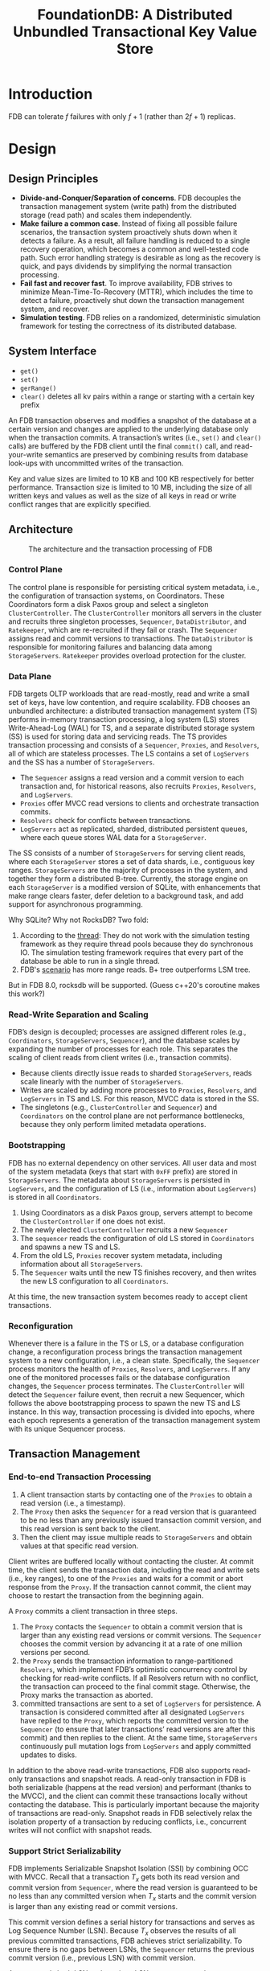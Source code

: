 #+title: FoundationDB: A Distributed Unbundled Transactional Key Value Store
#+AUTHOR:
#+LATEX_HEADER: \input{/Users/wu/notes/preamble.tex}
#+EXPORT_FILE_NAME: ../../latex/papers/database/foundationdb.tex
#+LATEX_HEADER: \graphicspath{{../../../paper/database/}}
#+OPTIONS: toc:nil
#+STARTUP: shrink
* Introduction
        FDB can tolerate \(f\) failures with only \(f+1\) (rather than \(2f+1\)) replicas.
* Design
** Design Principles
        * *Divide-and-Conquer/Separation of concerns*. FDB decouples the transaction management system (write
          path) from the distributed storage (read path) and scales them independently.
        * *Make failure a common case*. Instead of fixing all possible failure scenarios, the transaction system
          proactively shuts down when it detects a failure. As a result, all failure handling is reduced to a
          single recovery operation, which becomes a common and well-tested code path. Such error handling
          strategy is desirable as long as the recovery is quick, and pays dividends by simplifying the normal
          transaction processing.
        * *Fail fast and recover fast*. To improve availability, FDB strives to minimize Mean-Time-To-Recovery
          (MTTR), which includes the time to detect a failure, proactively shut down the transaction
          management system, and recover.
        * *Simulation testing*. FDB relies on a randomized, deterministic simulation framework for testing the
          correctness of its distributed database.
** System Interface
        * ~get()~
        * ~set()~
        * ~gerRange()~
        * ~clear()~ deletes all kv pairs within a range or starting with a certain key prefix

        An FDB transaction observes and modifies a snapshot of the database at a certain version and changes
        are applied to the underlying database only when the transaction commits. A transaction’s writes
        (i.e., ~set()~ and ~clear()~ calls) are buffered by the FDB client until the final ~commit()~ call, and
        read-your-write semantics are preserved by combining results from database look-ups with uncommitted
        writes of the transaction.

        Key and value sizes are limited to 10 KB and 100 KB respectively for better performance. Transaction
        size is limited to 10 MB, including the size of all written keys and values as well as the size of all
        keys in read or write conflict ranges that are explicitly specified.
** Architecture
        #+ATTR_LATEX: :width .8\textwidth :float nil
        #+NAME: f1
        #+CAPTION: The architecture and the transaction processing of FDB
        [[../../images/papers/108.png]]
*** Control Plane
        The control plane is responsible for persisting critical system metadata, i.e., the configuration of
        transaction systems, on Coordinators. These Coordinators form a disk Paxos group and select a
        singleton ~ClusterController~. The ~ClusterController~ monitors all servers in the cluster and recruits
        three singleton processes, ~Sequencer~, ~DataDistributor~, and ~Ratekeeper~, which are re-recruited if they
        fail or crash. The ~Sequencer~ assigns read and commit versions to transactions. The ~DataDistributor~ is
        responsible for monitoring failures and balancing data among ~StorageServers~. ~Ratekeeper~ provides
        overload protection for the cluster.
*** Data Plane
        FDB targets OLTP workloads that are read-mostly, read and write a small set of keys, have low
        contention, and require scalability. FDB chooses an unbundled architecture: a distributed transaction
        management system (TS) performs in-memory transaction processing, a log system (LS) stores
        Write-Ahead-Log (WAL) for TS, and a separate distributed storage system (SS) is used for storing data
        and servicing reads. The TS provides transaction processing and consists of a ~Sequencer~, ~Proxies~, and
        ~Resolvers~, all of which are stateless processes. The LS contains a set of ~LogServers~ and the SS has a
        number of ~StorageServers~.

        * The ~Sequencer~ assigns a read version and a commit version to each transaction and, for historical
          reasons, also recruits ~Proxies~, ~Resolvers~, and ~LogServers~.
        * ~Proxies~ offer MVCC read versions to clients and orchestrate transaction commits.
        * ~Resolvers~ check for conflicts between transactions.
        * ~LogServers~ act as replicated, sharded, distributed persistent queues, where each queue stores WAL
          data for a ~StorageServer~.


        The SS consists of a number of ~StorageServers~ for serving client reads, where each ~StorageServer~
        stores a set of data shards, i.e., contiguous key ranges. ~StorageServers~ are the majority of processes
        in the system, and together they form a distributed B-tree. Currently, the storage engine on each
        ~StorageServer~ is a modified version of SQLite, with enhancements that make range clears faster,
        defer deletion to a background task, and add support for asynchronous programming.

        #+LATEX: \wu{
        Why SQLite? Why not RocksDB? Two fold:

        1. According to the [[https://forums.foundationdb.org/t/rocksdb-backend/845/2][thread]]: They do not work with the simulation testing framework as they require
           thread pools because they do synchronous IO. The simulation testing framework requires that every
           part of the database be able to run in a single thread.
        2. FDB's [[https://www.youtube.com/watch?v=nlus1Z7TVTI][scenario]] has more range reads. B+ tree outperforms LSM tree.

        But in FDB 8.0, rocksdb will be supported. (Guess c++20's coroutine makes this work?)
        #+LATEX: }
*** Read-Write Separation and Scaling
        FDB’s design is decoupled; processes are assigned different roles (e.g., ~Coordinators~, ~StorageServers~,
        ~Sequencer~), and the database scales by expanding the number of processes for each role. This separates
        the scaling of client reads from client writes (i.e., transaction commits).
        * Because clients directly issue reads to sharded ~StorageServers~, reads scale linearly with the number of ~StorageServers~.
        * Writes are scaled by adding more processes to ~Proxies~, ~Resolvers~, and ~LogServers~ in TS and LS. For
          this reason, MVCC data is stored in the SS.
        * The singletons (e.g., ~ClusterController~ and ~Sequencer~) and ~Coordinators~ on the control plane are not
          performance bottlenecks, because they only perform limited metadata operations.
*** Bootstrapping
        FDB has no external dependency on other services. All user data and most of the system metadata (keys
        that start with ~0xFF~ prefix) are stored in ~StorageServers~. The metadata about ~StorageServers~ is
        persisted in ~LogServers~, and the configuration of LS (i.e., information about ~LogServers~) is stored in
        all ~Coordinators~.
        1. Using Coordinators as a disk Paxos group, servers attempt to become the ~ClusterController~ if one
           does not exist.
        2. The newly elected ~ClusterController~ recruits a new ~Sequencer~
        3. The ~sequencer~ reads the configuration of old LS stored in ~Coordinators~ and spawns a new TS and LS.
        4. From the old LS, ~Proxies~ recover system metadata, including information about all ~StorageServers~.
        5. The ~Sequencer~ waits until the new TS finishes recovery, and then writes the new LS configuration to
           all ~Coordinators~.
        At this time, the new transaction system becomes ready to accept client transactions.
*** Reconfiguration
        Whenever there is a failure in the TS or LS, or a database configuration change, a reconfiguration
        process brings the transaction management system to a new configuration, i.e., a clean state.
        Specifically, the ~Sequencer~ process monitors the health of ~Proxies~, ~Resolvers~, and ~LogServers~. If any
        one of the monitored processes fails or the database configuration changes, the ~Sequencer~ process
        terminates. The ~ClusterController~ will detect the ~Sequencer~ failure event, then recruit a new
        Sequencer, which follows the above bootstrapping process to spawn the new TS and LS instance. In this
        way, transaction processing is divided into epochs, where each epoch represents a generation of the
        transaction management system with its unique Sequencer process.
** Transaction Management
*** End-to-end Transaction Processing
        1. A client transaction starts by contacting one of the ~Proxies~ to obtain a read version (i.e., a
           timestamp).
        2. The ~Proxy~ then asks the ~Sequencer~ for a read version that is guaranteed to be no less than any
           previously issued transaction commit version, and this read version is sent back to the client.
        3. Then the client may issue multiple reads to ~StorageServers~ and obtain values at that specific read
           version.

        Client writes are buffered locally without contacting the cluster. At commit time, the client sends
        the transaction data, including the read and write sets (i.e., key ranges), to one of the ~Proxies~ and
        waits for a commit or abort response from the ~Proxy~. If the transaction cannot commit, the client may
        choose to restart the transaction from the beginning again.

        A ~Proxy~ commits a client transaction in three steps.
        1. The ~Proxy~ contacts the ~Sequencer~ to obtain a commit version that is larger than any existing read
           versions or commit versions. The ~Sequencer~ chooses the commit version by advancing it at a rate of
           one million versions per second.
        2. the ~Proxy~ sends the transaction information to range-partitioned ~Resolvers~, which implement FDB’s
           optimistic concurrency control by checking for read-write conflicts. If all Resolvers return with
           no conflict, the transaction can proceed to the final commit stage. Otherwise, the Proxy marks the
           transaction as aborted.
        3. committed transactions are sent to a set of ~LogServers~ for persistence. A transaction is considered
           committed after all designated ~LogServers~ have replied to the ~Proxy~, which reports the committed
           version to the ~Sequencer~ (to ensure that later transactions’ read versions are after this commit)
           and then replies to the client. At the same time, ~StorageServers~ continuously pull mutation logs
           from ~LogServers~ and apply committed updates to disks.

        In addition to the above read-write transactions, FDB also supports read-only transactions and
        snapshot reads. A read-only transaction in FDB is both serializable (happens at the read version) and
        performant (thanks to the MVCC), and the client can commit these transactions locally without
        contacting the database. This is particularly important because the majority of transactions are
        read-only. Snapshot reads in FDB selectively relax the isolation property of a transaction by reducing
        conflicts, i.e., concurrent writes will not conflict with snapshot reads.
*** Support Strict Serializability
        FDB implements Serializable Snapshot Isolation (SSI) by combining OCC with MVCC. Recall that a
        transaction \(T_x\) gets both its read version and commit version from ~Sequencer~, where the read
        version is guaranteed to be no less than any committed version when \(T_x\) starts and the commit
        version is larger than any existing read or commit versions.

        This commit version defines a serial history for transactions and serves as Log Sequence Number (LSN).
        Because \(T_x\) observes the results of all previous committed transactions, FDB achieves strict
        serializability. To ensure there is no gaps between LSNs, the ~Sequencer~ returns the previous commit version (i.e., previous LSN) with commit version.

        A ~Proxy~ sends both LSN and previous LSN to ~Resolvers~ and ~LogServers~ so that they can serially process
        transactions in the order of LSNs. Similarly, ~StorageServers~ pull log data from ~LogServers~ in
        increasing LSNs as well.

        #+ATTR_LATEX: :width .8\textwidth :float nil
        #+NAME: a1
        #+CAPTION:
        [[../../images/papers/109.png]]

        Algorithm ref:a1 illustrates the lock-free conflict detection algorithm on ~Resolvers~. Specifically,
        each ~Resolver~ maintains a history of \(lastCommit\) recently modified key ranges by committed
        transactions, and their corresponding commit versions. The commit request for \(T_x\) comprises two
        sets: a set of modified key ranges \(R_w\), and a set of read key ranges \(R_r\), where a single key
        is converted to a single key range. The read set is checked against the modified key ranges of
        concurrent committed transactions (line 1—5), which prevents phantom reads. If there are no read-write
        conflicts, ~Resolvers~ admit the transaction for commit and update the list of modified key ranges with
        the write set (line 6—7). For snapshot reads, they are not included in the set \(R_r\) . In practice,
        \(lastCommit\) is represented as a version-augmented probabilistic SkipList.

        The entire key space is divided among ~Resolvers~ so that the above read-write conflict detection
        algorithm may be performed in parallel. A transaction can commit only when all ~Resolvers~ admit the
        transaction. Otherwise, the transaction is aborted.

        It is possible that an aborted transaction is admitted by a subset of ~Resolvers~, and they have already
        updated their history of \(lastCommit\), which may cause other transactions to conflict (i.e., a false positive).
        In practice, this has not been an issue for our production workloads:
        * transactions’ key ranges usually fall into one Resolver.
        * Additionally, because the modified keys expire after the MVCC window, the false positives are
          limited to only happen within the short MVCC window time (i.e., 5 seconds).
        * the key ranges of ~Resolvers~ are dynamically adjusted to balance their loads.

        The OCC design of FDB avoids the complicated logic of acquiring and releasing (logical) locks, which
        greatly simplifies interactions between the TS and the SS. The price paid for this simplification is
        to keep the recent commit history in ~Resolvers~. Another drawback is not guaranteeing that transactions
        will commit, a challenge for OCC. Because of the nature of our multi-tenant production workload, the
        transaction conflict rate is very low (less than 1%) and OCC works well. If a conflict happens, the
        client can simply restart the transaction.
*** Logging Protocol
        #+ATTR_LATEX: :width .7\textwidth :float nil
        #+NAME: f2
        #+CAPTION:
        [[../../images/papers/110.png]]

        After a ~Proxy~ decides to commit a transaction, the log message is broadcast to all ~LogServers~. As
        illustrated in Figure ref:f2, the Proxy first consults its in-memory shard map to determine the
        ~StorageServers~ responsible for the modified key range. Then the Proxy attaches StorageServer tags 1,
        4, and 6 to the mutation, where each tag has a preferred LogServer for storage.

        In this example, tags 1 and 6 have the same preferred ~LogServer~. Note the mutation is only sent to the
        preferred LogServers (1 and 4) and an additional LogServer 3 to meet the replication requirements. All
        other ~LogServers~ receive an empty message body. The log message header includes both LSN and the
        previous LSN obtained from the Sequencer, as well as the known committed version (KCV) of this Proxy.
        LogServers reply to the Proxy once the log data is made durable, and the Proxy updates its KCV to the
        LSN if all replica LogServers have replied and this LSN is larger than the current KCV.

        Shipping the redo log from the LS to the SS is not a part of the commit path and is performed in the
        background. In FDB, StorageServers aggressively fetch redo logs from LogServers before they are
        durable on the LS, allowing very low latency for serving multi-version reads.

        #+ATTR_LATEX: :width .5\textwidth :float nil
        #+NAME: f3
        #+CAPTION: The lag from StorageServers to LogServers
        [[../../images/papers/111.png]]

        Figure ref:f3 shows the time lag between StorageServers and LogServers in one of our production
        clusters for a 12-hour period, where the 99.9 percentile of the average and maximum delay is 3.96 ms
        and 208.6 ms, respectively. Because this lag is small, when client read requests reach StorageServers,
        the requested version (i.e., the latest committed data) is usually already available. If due to a
        small delay the data is not available to read at a StorageServer replica, the client either waits for
        the data to become available or issues a second request to another replica. If both reads timed out,
        the client gets a retryable error to restart the transaction.

        Because the log data is already durable on LogServers, StorageServers can buffer updates in memory and
        only persist batches of data to disks with a longer delay, thus improving I/O efficiency by coalescing
        the updates. Aggressively pulling redo logs from LogServers means that semi-committed updates, i.e.,
        operations in transactions that are aborted during recovery (e.g., due to LogServer failure), need to
        be rolled back.
*** Transaction System Recovery
        In FDB, ~StorageServers~ always pull logs from ~LogServers~ and apply them in the background, which
        essentially decouples redo log processing from the recovery. The recovery process starts by detecting
        a failure, recruits a new transaction system, and ends when old ~LogServers~ are no longer needed. The
        new transaction system can even accept transactions before all the data on old ~LogServers~ is
        processed, because the recovery only needs to find out the end of redo log and re-applying the log is
        performed asynchronously by StorageServers.

        For each epoch, the ~Sequencer~ executes recovery in several steps.
        1. the ~Sequencer~ reads the previous transaction system states (i.e. configurations of the transaction
           system) from ~Coordinators~ and locks the coordinated states to prevent another ~Sequencer~ process
           from recovering at the same time.
        2. the ~Sequencer~ recovers previous transaction system states, including the information about all
           older ~LogServers~, stops these ~LogServers~ from accepting transactions, and recruits a new set of
           ~Proxies~, ~Resolvers~, and ~LogServers~.
        3. After previous ~LogServers~ are stopped and a new transaction system is recruited, the ~Sequencer~ then
           writes the coordinated states with current transaction system information.
        4. Finally, the Sequencer accepts new transaction commits.

        Because ~Proxies~ and ~Resolvers~ are stateless, their recoveries have no extra work. In contrast,
        ~LogServers~ save the logs of committed transactions, and we need to ensure a ll previously committed
        transactions are durable and retrievable by ~StorageServers~. That is, for any transactions that the
        ~Proxies~ may have sent back a commit response, their logs are persisted in multiple ~LogServers~
        satisfying the configured replication degree.

        The essence of the recovery of old ~LogServers~ is to determine the end of redo log, i.e., a Recovery
        Version (RV). Rolling back undo log is essentially discarding any data after RV in the old
        ~LogServers~ and ~StorageServers~. Figure ref:f4 illustrates how RV is determined by the Sequencer.
        #+ATTR_LATEX: :width .5\textwidth :float nil
        #+NAME: f4
        #+CAPTION:
        [[../../images/papers/112.png]]


        Recall that a ~Proxy~ request to ~LogServers~ piggybacks its KCV, the maximum LSN that this Proxy has
        committed. Each LogServer keeps the maximum KCV received and a Durable Version (DV), which is the
        maximum persisted LSN. During a recovery, the ~Sequencer~ attempts to stop all \(m\) old ~LogServers~,
        where each response contains the DV and KCV on that ~LogServer~. Assume the replication degree for
        LogServers is \(k\). Once the ~Sequencer~ has received more than \(m-k\) replies , the ~Sequencer~ knows
        the previous epoch has committed transactions up to the maximum of all KCVs, which becomes the
        previous epoch’s end version (PEV). All data before this version has been fully replicated.

        For current epoch, its start version is PEV+1 and the ~Sequencer~ chooses the minimum of all DVs to be
        the RV. Logs in the range of \([PEV+1,RV]\) are copied from previous epoch’s ~LogServers~ to the current
        ones, for healing the replication degree in case of ~LogServer~ failures. The overhead of copying this
        range is very small because it only contains a few seconds’ log data.

        When ~Sequencer~ accepts new transactions, the first is a special recovery transaction that informs
        ~StorageServers~ the RV so that they can roll back any data larger than RV. The current FDB storage
        engine consists of an unversioned SQLite B-tree and in-memory multi-versioned redo log data. Only
        mutations leaving the MVCC window (i.e., committed data) are written to SQLite. The rollback is simply
        discarding in-memory multi-versioned data in ~StorageServers~. Then ~StorageServers~ pull any data larger
        than version \(PEV\) from new ~LogServers~.
** Replication
        FDB uses a combination of various replication strategies for differ ent data to tolerate \(f\)
        failures:
        * /Metadata replication/. System metadata of the control plane is stored on Coordinators using Active
          Disk Paxos. As long as a quorum (i.e., majority) of Coordinators are live, this metadata can be
          recovered.
          \wu{Why choose this version of Paxos?}
        * /Log replication/. When a Proxy writes logs to LogServers, each sharded log record is synchronously
          replicated on \(k=f+1\) ~LogServers~. Only when all \(k\) have replied with successful persistence can
          the Proxy send back the commit response to the client. Failure of a LogServer results in a
          transaction system recovery.
        * /Storage replication/. Every shard, i.e., a key range, is asynchronously replicated to \(k=f+1\)
          StorageServers, which is called a *team*. A ~StorageServer~ usually hosts a number of shards so that its
          data is evenly distributed across many teams. A failure of a ~StorageServer~ triggers ~DataDistributor~
          to move data from teams containing the failed process to other healthy teams


        #+LATEX: \wu{
        Why do FoundationDB need to consider this?

        What if we want to split the storage server
        #+LATEX: }


        Note the storage team abstraction is more sophisticated than the Copyset policy. Copyset reduces the
        chance of data loss during simultaneous process failures by assigning shards to a limited number of
        possible \(k\)-process groups. Otherwise, any \(k\)-process failure can cause a higher probability of
        data loss. In our deployment, teams need to consider multiple dimensions: each replica group needs to
        satisfy several constraints at the same time. For instance, a cluster can have a number of hosts and
        each host runs multiple processes. In this case, a failure can happen at the host level, affecting
        many processes. Thus, a replica group cannot place two processes on the same host. More generally, the
        placement needs to ensure at most one process in a replica group can be placed in a fault domain,
        e.g., racks or availability zones in a cloud environment.

        To solve the above problem, we designed a hierarchical replication policy to reduce the chance of data
        loss during simultaneous failures. Specifically, we construct the replica set at both host and process
        levels and ensure that each process group belongs to a host group that satisfies the fault domain
        requirement. This policy has the benefits that data loss can only happen when all hosts in a selected
        host group fail simultaneously; that is, when we experience concurrent failures in multiple fault
        domains. Otherwise, each team is guaranteed to have at least one process live and there is no data
        loss if any one of the fault domains remains available..
** Other Optimizations
        * *Transaction batching*
        * *Atomic operations*. FDB supports atomic operations such as atomic add, bitwise “and” operation,
          compare-and-clear, and set-versionstamp.
* Geo-replication and failover
        The main challenge of providing high availability during region failures is the trade-off of
        performance and consistency. Synchronous cross-region replication provides strong consistency, but
        pays the cost of high latency. Conversely, asynchronous replication reduces latency by only persisting
        in the primary region, but may lose data when performing a region failover. FDB can be configured to
        perform either synchronous or asynchronous cross-region replication. However, there is a third
        possibility that leverages multiple availability zones within the same region, and provides a high
        level of failure independence, notwithstanding the unlikely event of a complete region outage.

        Our design
        1. always avoids cross-region write latencies, as for asynchronous replication
        2. provides full transaction durability, like synchronous replication, so long as there is no
           simultaneous failure of multiple availability zones in a region,
        3. can do rapid and completely automatic failover between regions,
        4. can be manually failed-over with the same guarantees as asynchronous replication (providing A, C,
           and I of ACID but potentially exhibiting a Durability failure) in the unlikely case of a
           simultaneous total region failure
        5. only requires full replicas of the database in the primary and secondary regions’ main availability
           zones, not multiple replicas per region. The rest of this section is dedicated to this design.
        #+ATTR_LATEX: :width .6\textwidth :float nil
        #+NAME: f5
        #+CAPTION:
        [[../../images/papers/113.png]]

        Figure ref:f5 illustrates the layout of a two-region replication of a cluster. Both regions have a
        data center (DC) as well as one or more satellite sites. Satellites are located in close proximity to
        the DC (in the same region) but are failure independent. The resource requirements from satellites are
        insignificant as they only need to store log replicas (i.e., a suffix of the redo logs), while data
        centers host LS, SS, and (when primary) the TS. Control plane replicas (i.e., coordinators) are
        deployed across three or more failure domains (in some deployments utilizing an additional region),
        usually with at least 9 replicas. Relying on majority quorums allows the control plane to tolerate one
        site (data center/satellite) failure and an additional replica failure.

        A typical deployment configuration is illustrated in Figure ref:f5, depicting two regions with a data
        center and two satellites in each region.
        * One of the data centers (DC1), configured with a higher priority compared to DC2, is designated as
          the primary (its region is denoted as the primary region, accordingly) and contains the full TS, LS,
          and SS
        * DC2 in the secondary region has replicas of data with its own LS and SS
        * Reads can be served from storage replicas at both primary and secondary data centers (consistent
          reads do require obtaining a read version from the primary data center).
        * All client writes are forwarded to the primary region and processed by Proxies in DC1, then
          synchronously persisted onto LogServers in DC1 and one or both satellite sites in the primary region
          (depending on the configuration), avoiding the cross-region WAN latency.

          The updates are then asynchronously replicated to DC2, where they are stored on multiple LS servers
          and eventually spread out to multiple StorageServers.
        * LogRouters implement a special type of FDB role that facilitates cross-region data transfer. They
          were created to avoid redundant cross-region transfers of the same information. Instead, LogRouters
          transfer each log entry across WAN only once, and then deliver it to all relevant LS servers locally in DC2.


        * The cluster automatically fails-over to the secondary region if the primary data center becomes
          unavailable. Satellite failures could, in some cases, also result in a fail-over, but this decision
          is currently manual.
        * When the fail-over happens, DC2 might not have a suffix of the log, which it proceeds to recover
          from the remaining log server in the primary region.

        Next, we discuss several alternative satellite configurations which provide different levels of
        fault-tolerance. Satellite configuration can be specified per region. Each satellite is given a static
        priority, which is considered relatively to other satellites in the same region. FDB is usually
        configured to store multiple log replicas at each location. Three main alternatives are supported:
        1. synchronously storing updates on all log replicas at the satellite with the highest priority in the
           region. In this case, if the satellite fails, another satellite with the next priority is recruited
           for the task
        2. synchronously storing updates on all replicas of two satellites with the highest priorities in the
           region. In this case, if a satellite fails, it can be similarly replaced with a different satellite
           of lower priority, or, if none available, fall back to option (1) of using a single satellite. In
           either case, the secondary region isn’t impacted, as it can continue to pull updates from remaining
           LogServers in the primary region.
        3. Similar to option (2) but FDB only waits for one of the two satellites to make the mutations
           durable before considering a commit successful.

        In all cases, if no satellites are available, only the LogServers in DC1 are used. With option 1 and
        3, a single site (data center or satellite) failure can be tolerated, in addition to one or more
        LogServer failures (since the remaining locations have multiple log replicas). With option 2, two site
        failures in addition to one or more LogServer failures can be tolerated. In options 1 and 2, however,
        commit latency is sensitive to the tail network latencies between the primary data center and its
        satellites, which means that option 3 is usually faster. The choice ultimately depends on the number
        of available satellite locations, their connectivity to the data center and the desired level of fault
        tolerance and availability.

        When DC1 in the primary region suddenly becomes unavailable, the cluster (with the help of
        Coordinators) detects the failure and starts a new transaction management system in DC2. New
        LogServers are recruited from satellites in the secondary region, in accordance with the region’s
        replication policy. During recovery, LogRouters in DC2 may need to fetch the last few seconds’ data
        from primary satellites, which, due to the asynchronous replication, may not have made it to DC2 prior
        to the failover. After the recovery, if the failures in Region 1 are healed and its replication policy
        can again be met, the cluster will automatically fail-back to have DC1 as the primary data center due
        to its higher priority. Alternatively, a different secondary region can be recruited.
* Simulation Testing
        #+ATTR_LATEX: :width .5\textwidth :float nil
        #+NAME: f6
        #+CAPTION:
        [[../../images/papers/114.png]]

        * *Deterministic simulator*. FDB was built from the ground up to make this testing approach possible.
          All database code is deterministic; accordingly multithreaded concurrency is avoided (instead, one
          database node is deployed per core). Figure ref:f6 illustrates the simulator process of FDB, where
          all sources of nondeterminism and communication are abstracted, including network, disk, time, and
          pseudo random number generator.

          FDB is written in Flow, a novel syntactic extension to C++ adding async/await-like concurrency
          primitives. Flow provides the Actor programming model that abstracts various actions of the FDB
          server process into a number of actors that are scheduled by the Flow runtime library.

          The simulator process is able to spawn multiple FDB servers that communicate with each other through
          a simulated network in a single discrete-event simulation. The production implementation is a simple
          shim to the relevant system calls.

          The simulator runs multiple workloads (also written in Flow) that communicate with simulated FDB
          servers through the simulated network. These workloads include fault injection instructions, mock
          applications, database configuration changes, and direct internal database functionality
          invocations. Workloads are composable to exercise various features and are reused to construct
          comprehensive test cases.
* Problems


* References
<<bibliographystyle link>>
bibliographystyle:alpha

\bibliography{/Users/wu/notes/notes/references.bib}
